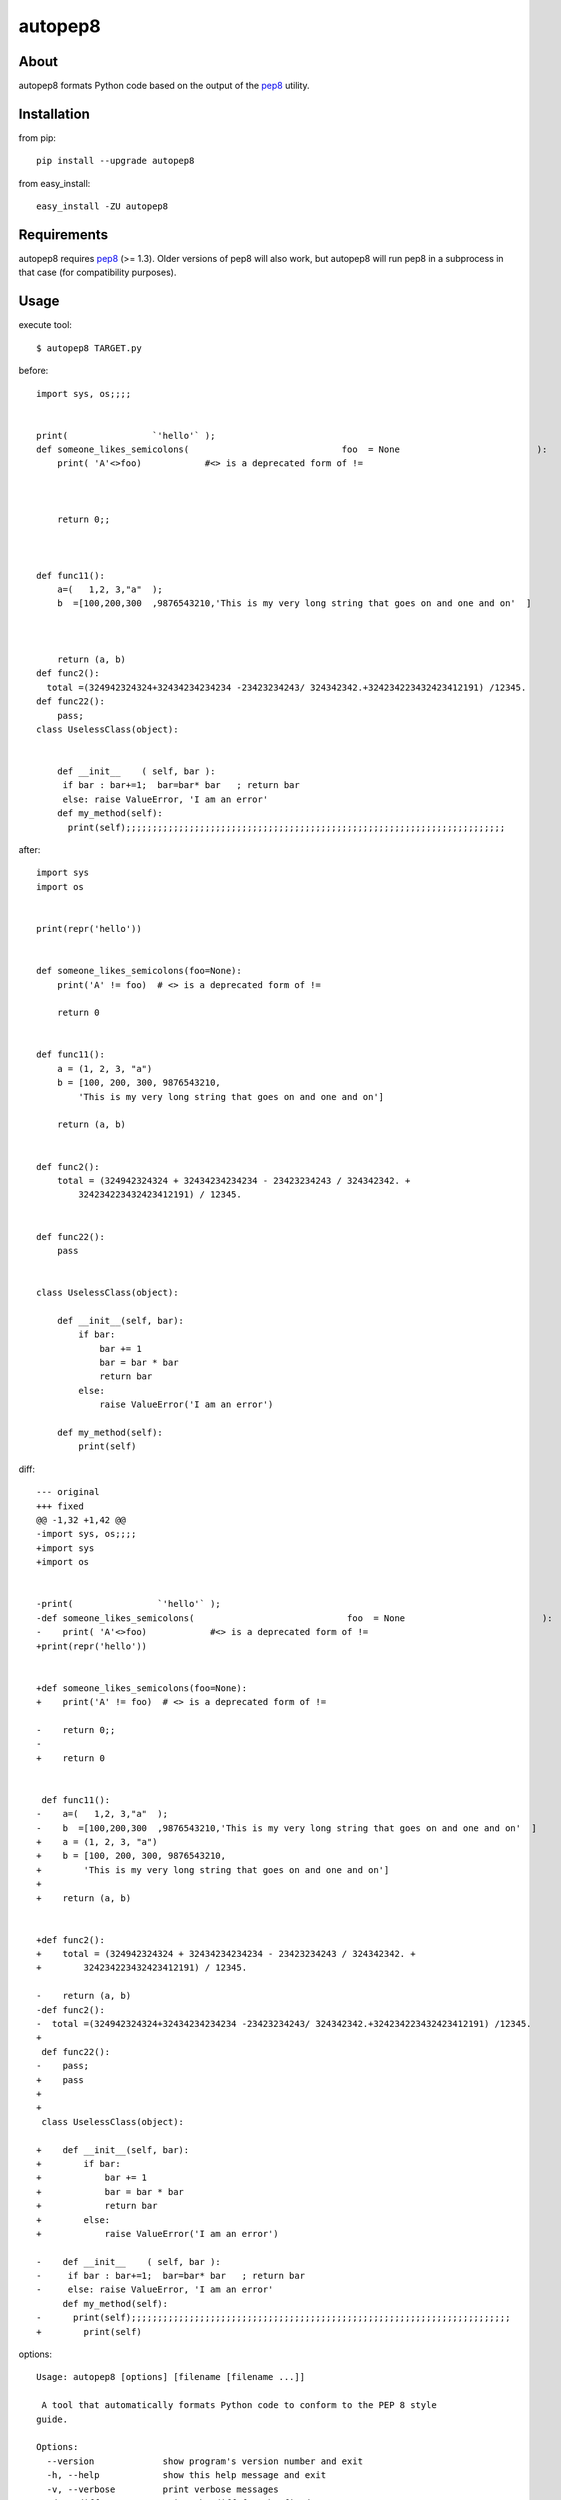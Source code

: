 autopep8
========
.. image:: https://secure.travis-ci.org/hhatto/autopep8.png?branch=master
   :target: https://secure.travis-ci.org/hhatto/autopep8
   :alt: Build status


About
-----
autopep8 formats Python code based on the output of the pep8_ utility.


Installation
------------
from pip::

    pip install --upgrade autopep8

from easy_install::

    easy_install -ZU autopep8


Requirements
------------
autopep8 requires pep8_ (>= 1.3). Older versions of pep8 will also work, but
autopep8 will run pep8 in a subprocess in that case (for compatibility
purposes).

.. _pep8: https://github.com/jcrocholl/pep8


Usage
-----
execute tool::

    $ autopep8 TARGET.py

before::

    import sys, os;;;;


    print(                `'hello'` );
    def someone_likes_semicolons(                             foo  = None                          ):
        print( 'A'<>foo)            #<> is a deprecated form of !=
            
        
        
        return 0;;



    def func11():
        a=(   1,2, 3,"a"  );
        b  =[100,200,300  ,9876543210,'This is my very long string that goes on and one and on'  ]



        return (a, b)
    def func2():
      total =(324942324324+32434234234234 -23423234243/ 324342342.+324234223432423412191) /12345.
    def func22():
        pass;
    class UselessClass(object):


        def __init__    ( self, bar ):
         if bar : bar+=1;  bar=bar* bar   ; return bar
         else: raise ValueError, 'I am an error'
        def my_method(self):
          print(self);;;;;;;;;;;;;;;;;;;;;;;;;;;;;;;;;;;;;;;;;;;;;;;;;;;;;;;;;;;;;;;;;;;;;;;;

after::

    import sys
    import os


    print(repr('hello'))


    def someone_likes_semicolons(foo=None):
        print('A' != foo)  # <> is a deprecated form of !=

        return 0


    def func11():
        a = (1, 2, 3, "a")
        b = [100, 200, 300, 9876543210,
            'This is my very long string that goes on and one and on']

        return (a, b)


    def func2():
        total = (324942324324 + 32434234234234 - 23423234243 / 324342342. +
            324234223432423412191) / 12345.


    def func22():
        pass


    class UselessClass(object):

        def __init__(self, bar):
            if bar:
                bar += 1
                bar = bar * bar
                return bar
            else:
                raise ValueError('I am an error')

        def my_method(self):
            print(self)


diff::

    --- original
    +++ fixed
    @@ -1,32 +1,42 @@
    -import sys, os;;;;
    +import sys
    +import os
     
     
    -print(                `'hello'` );
    -def someone_likes_semicolons(                             foo  = None                          ):
    -    print( 'A'<>foo)            #<> is a deprecated form of !=
    +print(repr('hello'))
     
     
    +def someone_likes_semicolons(foo=None):
    +    print('A' != foo)  # <> is a deprecated form of !=
     
    -    return 0;;
    -
    +    return 0
     
     
     def func11():
    -    a=(   1,2, 3,"a"  );
    -    b  =[100,200,300  ,9876543210,'This is my very long string that goes on and one and on'  ]
    +    a = (1, 2, 3, "a")
    +    b = [100, 200, 300, 9876543210,
    +        'This is my very long string that goes on and one and on']
    +
    +    return (a, b)
     
     
    +def func2():
    +    total = (324942324324 + 32434234234234 - 23423234243 / 324342342. +
    +        324234223432423412191) / 12345.
     
    -    return (a, b)
    -def func2():
    -  total =(324942324324+32434234234234 -23423234243/ 324342342.+324234223432423412191) /12345.
    +
     def func22():
    -    pass;
    +    pass
    +
    +
     class UselessClass(object):
     
    +    def __init__(self, bar):
    +        if bar:
    +            bar += 1
    +            bar = bar * bar
    +            return bar
    +        else:
    +            raise ValueError('I am an error')
     
    -    def __init__    ( self, bar ):
    -     if bar : bar+=1;  bar=bar* bar   ; return bar
    -     else: raise ValueError, 'I am an error'
         def my_method(self):
    -      print(self);;;;;;;;;;;;;;;;;;;;;;;;;;;;;;;;;;;;;;;;;;;;;;;;;;;;;;;;;;;;;;;;;;;;;;;;
    +        print(self)


options::

    Usage: autopep8 [options] [filename [filename ...]]

     A tool that automatically formats Python code to conform to the PEP 8 style
    guide.

    Options:
      --version             show program's version number and exit
      -h, --help            show this help message and exit
      -v, --verbose         print verbose messages
      -d, --diff            print the diff for the fixed source
      -i, --in-place        make changes to files in place
      -p PEP8_PASSES, --pep8-passes=PEP8_PASSES
                            maximum number of additional pep8 passes (default:
                            100)
      --ignore=IGNORE       do not fix these errors/warnings (e.g. E4,W)
      --select=SELECT       select errors/warnings (e.g. E4,W)


Links
-----
* PyPI_
* GitHub_
* `Travis-CI`_
* Jenkins_

.. _PyPI: http://pypi.python.org/pypi/autopep8/
.. _GitHub: https://github.com/hhatto/autopep8
.. _`Travis-CI`: https://secure.travis-ci.org/hhatto/autopep8
.. _Jenkins: http://jenkins.hexacosa.net/job/autopep8/
